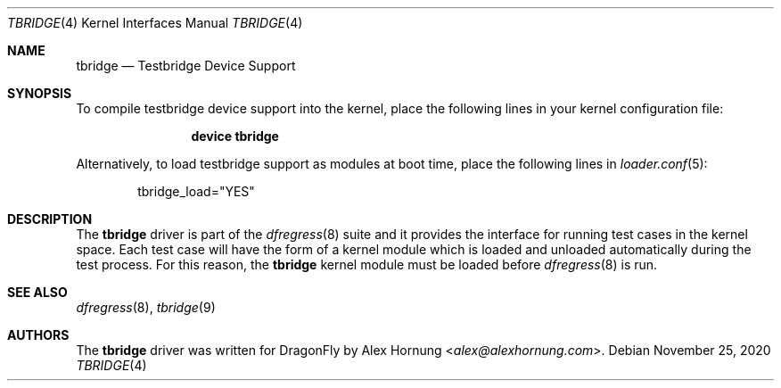 .\" Copyright (c) 2020 The DragonFly BSD Project.
.\" All rights reserved.
.\"
.\" Redistribution and use in source and binary forms, with or without
.\" modification, are permitted provided that the following conditions
.\" are met:
.\" 1. Redistributions of source code must retain the above copyright
.\"    notice, this list of conditions and the following disclaimer.
.\" 2. Redistributions in binary form must reproduce the above copyright
.\"    notice, this list of conditions and the following disclaimer in the
.\"    documentation and/or other materials provided with the distribution.
.\"
.\" THIS SOFTWARE IS PROVIDED BY THE AUTHOR AND CONTRIBUTORS ``AS IS'' AND
.\" ANY EXPRESS OR IMPLIED WARRANTIES, INCLUDING, BUT NOT LIMITED TO, THE
.\" IMPLIED WARRANTIES OF MERCHANTABILITY AND FITNESS FOR A PARTICULAR PURPOSE
.\" ARE DISCLAIMED.  IN NO EVENT SHALL THE AUTHOR OR CONTRIBUTORS BE LIABLE
.\" FOR ANY DIRECT, INDIRECT, INCIDENTAL, SPECIAL, EXEMPLARY, OR CONSEQUENTIAL
.\" DAMAGES (INCLUDING, BUT NOT LIMITED TO, PROCUREMENT OF SUBSTITUTE GOODS
.\" OR SERVICES; LOSS OF USE, DATA, OR PROFITS; OR BUSINESS INTERRUPTION)
.\" HOWEVER CAUSED AND ON ANY THEORY OF LIABILITY, WHETHER IN CONTRACT, STRICT
.\" LIABILITY, OR TORT (INCLUDING NEGLIGENCE OR OTHERWISE) ARISING IN ANY WAY
.\" OUT OF THE USE OF THIS SOFTWARE, EVEN IF ADVISED OF THE POSSIBILITY OF
.\" SUCH DAMAGE.
.\"
.\"
.Dd November 25, 2020
.Dt TBRIDGE 4
.Os
.Sh NAME
.Nm tbridge
.Nd Testbridge Device Support
.Sh SYNOPSIS
To compile testbridge device support into the kernel, place the following lines
in your kernel configuration file:
.Bd -ragged -offset indent
.Cd "device tbridge"
.Ed
.Pp
Alternatively, to load testbridge support as modules at boot time, place the
following lines in
.Xr loader.conf 5 :
.Bd -literal -offset indent
tbridge_load="YES"
.Ed
.Sh DESCRIPTION
The
.Nm
driver is part of the
.Xr dfregress 8
suite and it provides the interface for running test cases in the kernel space.
Each test case will have the form of a kernel module which is loaded and
unloaded automatically during the test process.
For this reason, the
.Nm
kernel module must be loaded before
.Xr dfregress 8
is run.
.Sh SEE ALSO
.Xr dfregress 8 ,
.Xr tbridge 9
.Sh AUTHORS
The
.Nm
driver was written for
.Dx
by
.An -nosplit
.An Alex Hornung Aq Mt alex@alexhornung.com .
